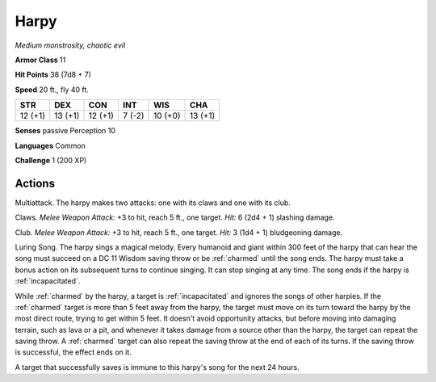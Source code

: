 .. _Harpy:

Harpy
-----


.. https://stackoverflow.com/questions/11984652/bold-italic-in-restructuredtext

.. raw:: html

   <style type="text/css">
     span.bolditalic {
       font-weight: bold;
       font-style: italic;
     }
   </style>

.. role:: bi
   :class: bolditalic


*Medium monstrosity, chaotic evil*

**Armor Class** 11

**Hit Points** 38 (7d8 + 7)

**Speed** 20 ft., fly 40 ft.

+-----------+-----------+-----------+-----------+-----------+-----------+
| STR       | DEX       | CON       | INT       | WIS       | CHA       |
+===========+===========+===========+===========+===========+===========+
| 12 (+1)   | 13 (+1)   | 12 (+1)   | 7 (-2)    | 10 (+0)   | 13 (+1)   |
+-----------+-----------+-----------+-----------+-----------+-----------+

**Senses** passive Perception 10

**Languages** Common

**Challenge** 1 (200 XP)


Actions
^^^^^^^

:bi:`Multiattack`. The harpy makes two attacks: one with its claws and
one with its club.

:bi:`Claws.` *Melee Weapon Attack:* +3 to hit, reach 5 ft., one target.
*Hit:* 6 (2d4 + 1) slashing damage.

:bi:`Club`. *Melee Weapon Attack:* +3 to hit, reach 5 ft., one target.
*Hit:* 3 (1d4 + 1) bludgeoning damage.

.. index::
   single: charmed; by harpy Luring Song
   single: incapacitated; by harpy Luring Song

:bi:`Luring Song`. The harpy sings a magical melody. Every humanoid and
giant within 300 feet of the harpy that can hear the song must succeed
on a DC 11 Wisdom saving throw or be :ref:`charmed` until the song ends. The
harpy must take a bonus action on its subsequent turns to continue
singing. It can stop singing at any time. The song ends if the harpy is
:ref:`incapacitated`.

While :ref:`charmed` by the harpy, a target is :ref:`incapacitated` and ignores the
songs of other harpies. If the :ref:`charmed` target is more than 5 feet away
from the harpy, the target must move on its turn toward the harpy by the
most direct route, trying to get within 5 feet. It doesn't avoid
opportunity attacks, but before moving into damaging terrain, such as
lava or a pit, and whenever it takes damage from a source other than the
harpy, the target can repeat the saving throw. A :ref:`charmed` target can also
repeat the saving throw at the end of each of its turns. If the saving
throw is successful, the effect ends on it.

A target that successfully saves is immune to this harpy's song for the
next 24 hours.

